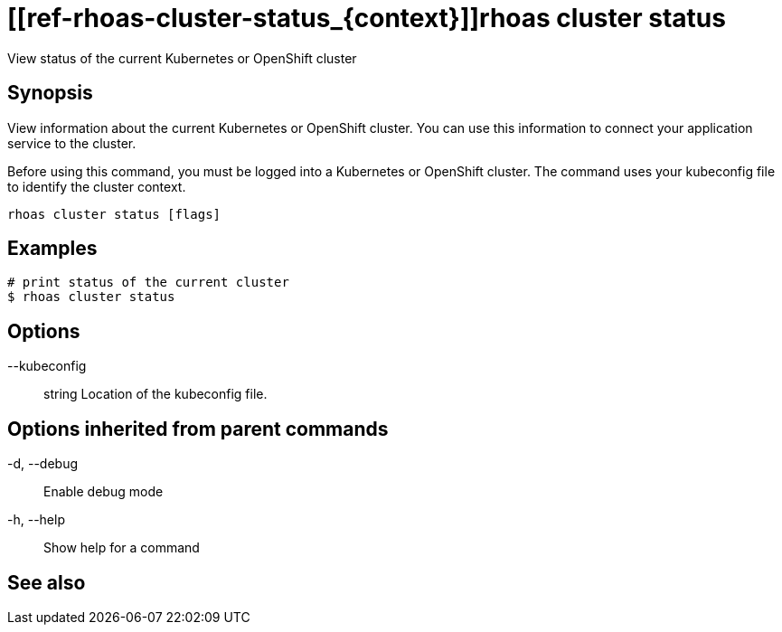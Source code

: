ifdef::env-github,env-browser[:context: cmd]
= [[ref-rhoas-cluster-status_{context}]]rhoas cluster status

[role="_abstract"]
View status of the current Kubernetes or OpenShift cluster

[discrete]
== Synopsis

View information about the current Kubernetes or OpenShift cluster. 
You can use this information to connect your application service to the cluster.

Before using this command, you must be logged into a Kubernetes or OpenShift 
cluster. The command uses your kubeconfig file to identify the cluster context.


....
rhoas cluster status [flags]
....

[discrete]
== Examples

....
# print status of the current cluster
$ rhoas cluster status

....

[discrete]
== Options

      --kubeconfig:: string   Location of the kubeconfig file.

[discrete]
== Options inherited from parent commands

  -d, --debug::   Enable debug mode
  -h, --help::    Show help for a command

[discrete]
== See also


ifdef::env-github,env-browser[]
* link:rhoas_cluster.adoc#user-content-ref-rhoas-cluster_{context}[rhoas cluster]	 - View and perform operations on your Kubernetes or OpenShift cluster
endif::[]
ifdef::pantheonenv[]
* link:{path}#ref-rhoas-cluster_{context}[rhoas cluster]	 - View and perform operations on your Kubernetes or OpenShift cluster
endif::[]

